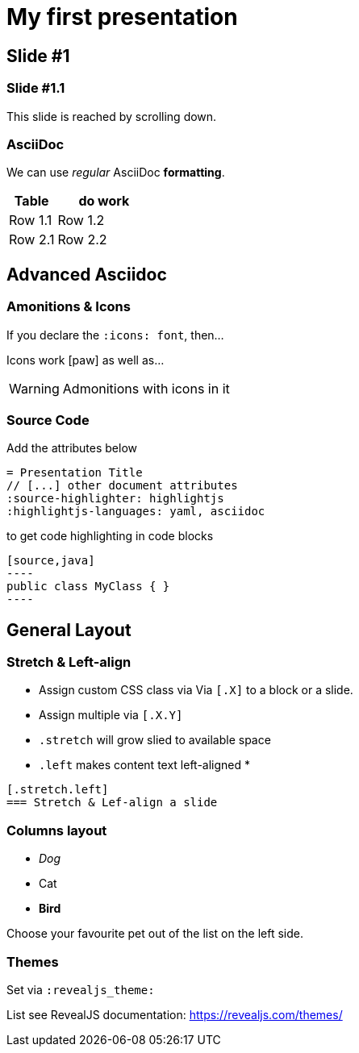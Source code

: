 = My first presentation
:icons: font
:source-highlighter: highlightjs
:highlightjs-languages: yaml, asciidoc

== Slide #1

=== Slide #1.1 
This slide is reached by scrolling down.


=== AsciiDoc

We can use _regular_ AsciiDoc **formatting**.

[cols=">1,2"]
|===
|Table | do work

|Row 1.1 | Row 1.2
|Row 2.1 | Row 2.2
|===



== Advanced Asciidoc


=== Amonitions & Icons

If you declare the `:icons: font`, then…

Icons work icon:paw[] as well as…

WARNING: Admonitions with icons in it


=== Source Code

Add the attributes below

[source,asciidoc]
--
= Presentation Title
// [...] other document attributes
:source-highlighter: highlightjs
:highlightjs-languages: yaml, asciidoc
--

to get code highlighting in code blocks
[source,asciidoc]
--
[source,java]
----
public class MyClass { }
----
--

== General Layout

[.stretch.left]
=== Stretch & Left-align
* Assign custom CSS class via Via `[.X]`  to a block or a slide.
* Assign multiple via `[.X.Y]`
* `.stretch` will grow slied to available space
* `.left` makes content text left-aligned
* 
[source,asciidoc]
----
[.stretch.left]
=== Stretch & Lef-align a slide
----



[.columns]
=== Columns layout

[.column.is-one-third]
--
* _Dog_
* Cat
* *Bird*
--

[.column]
--
Choose your favourite pet out of the list on the left side.
--

// More classess see https://docs.asciidoctor.org/reveal.js-converter/latest/converter/syntax/layout/



=== Themes

Set via `:revealjs_theme:`

List see RevealJS documentation: https://revealjs.com/themes/


